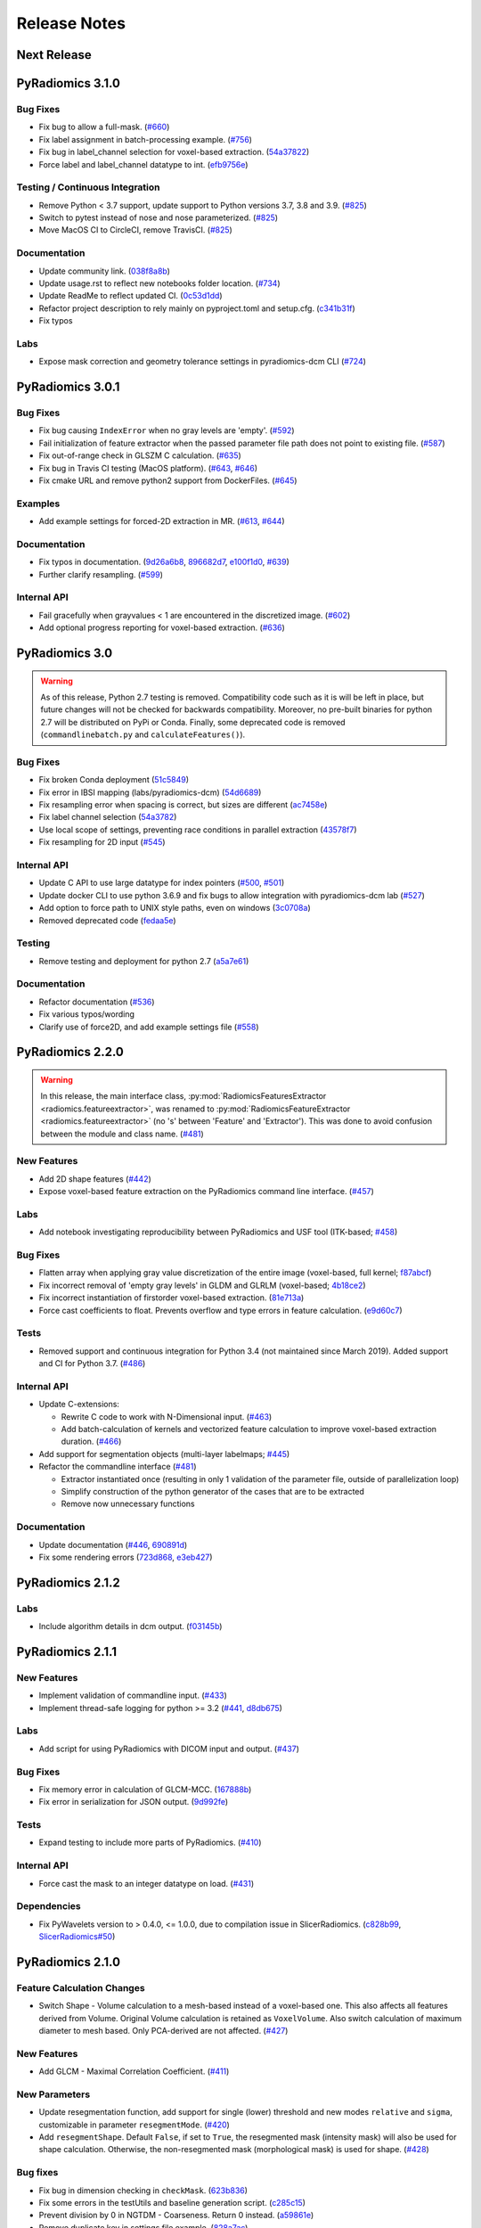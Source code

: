 =============
Release Notes
=============

------------
Next Release
------------

-----------------
PyRadiomics 3.1.0
-----------------

Bug Fixes
#########

- Fix bug to allow a full-mask. 
  (`#660 <https://github.com/AIM-Harvard/pyradiomics/pull/660>`_)
- Fix label assignment in batch-processing example.
  (`#756 <https://github.com/AIM-Harvard/pyradiomics/pull/756>`_)
- Fix bug in label_channel selection for voxel-based extraction.
  (`54a37822 <https://github.com/AIM-Harvard/pyradiomics/commit/54a37822>`_)
- Force label and label_channel datatype to int.
  (`efb9756e <https://github.com/AIM-Harvard/pyradiomics/commit/efb9756e>`_)

Testing / Continuous Integration
################################

- Remove Python < 3.7 support, update support to Python versions 3.7, 3.8 and 3.9.
  (`#825 <https://github.com/AIM-Harvard/pyradiomics/pull/825>`_)
- Switch to pytest instead of nose and nose parameterized.
  (`#825 <https://github.com/AIM-Harvard/pyradiomics/pull/825>`_)
- Move MacOS CI to CircleCI, remove TravisCI.
  (`#825 <https://github.com/AIM-Harvard/pyradiomics/pull/825>`_)


Documentation
#############

- Update community link.
  (`038f8a8b <https://github.com/AIM-Harvard/pyradiomics/commit/038f8a8b>`_)
- Update usage.rst to reflect new notebooks folder location.
  (`#734 <https://github.com/AIM-Harvard/pyradiomics/pull/734>`_)
- Update ReadMe to reflect updated CI.
  (`0c53d1dd <https://github.com/AIM-Harvard/pyradiomics/commit/0c53d1dd>`_)
- Refactor project description to rely mainly on pyproject.toml and setup.cfg.
  (`c341b31f <https://github.com/AIM-Harvard/pyradiomics/commit/c341b31f>`_)
- Fix typos

Labs
####

- Expose mask correction and geometry tolerance settings in pyradiomics-dcm CLI
  (`#724 <https://github.com/AIM-Harvard/pyradiomics/pull/724>`_)

-----------------
PyRadiomics 3.0.1
-----------------

Bug Fixes
#########

- Fix bug causing ``IndexError`` when no gray levels are 'empty'.
  (`#592 <https://github.com/AIM-Harvard/pyradiomics/pull/592>`_)
- Fail initialization of feature extractor when the passed parameter file path
  does not point to existing file. (`#587 <https://github.com/AIM-Harvard/pyradiomics/pull/587>`_)
- Fix out-of-range check in GLSZM C calculation.
  (`#635 <https://github.com/AIM-Harvard/pyradiomics/pull/635>`_)
- Fix bug in Travis CI testing (MacOS platform).
  (`#643 <https://github.com/AIM-Harvard/pyradiomics/pull/643>`_,
  `#646 <https://github.com/AIM-Harvard/pyradiomics/pull/646>`_)
- Fix cmake URL and remove python2 support from DockerFiles.
  (`#645 <https://github.com/AIM-Harvard/pyradiomics/pull/645>`_)

Examples
########

- Add example settings for forced-2D extraction in MR.
  (`#613 <https://github.com/AIM-Harvard/pyradiomics/pull/613>`_,
  `#644 <https://github.com/AIM-Harvard/pyradiomics/pull/644>`_)

Documentation
#############

- Fix typos in documentation.  (`9d26a6b8 <https://github.com/AIM-Harvard/pyradiomics/commit/9d26a6b8>`_,
  `896682d7 <https://github.com/AIM-Harvard/pyradiomics/commit/896682d7>`_,
  `e100f1d0 <https://github.com/AIM-Harvard/pyradiomics/commit/e100f1d0>`_,
  `#639 <https://github.com/AIM-Harvard/pyradiomics/pull/639>`_)
- Further clarify resampling. (`#599 <https://github.com/AIM-Harvard/pyradiomics/pull/599>`_)

Internal API
############

- Fail gracefully when grayvalues < 1 are encountered in the discretized image.
  (`#602 <https://github.com/AIM-Harvard/pyradiomics/pull/602>`_)
- Add optional progress reporting for voxel-based extraction.
  (`#636 <https://github.com/AIM-Harvard/pyradiomics/pull/636>`_)


---------------
PyRadiomics 3.0
---------------

.. warning::
  As of this release, Python 2.7 testing is removed. Compatibility code such as it is will be left in place, but
  future changes will not be checked for backwards compatibility. Moreover, no pre-built binaries for python 2.7
  will be distributed on PyPi or Conda.
  Finally, some deprecated code is removed (``commandlinebatch.py`` and ``calculateFeatures()``).

Bug Fixes
#########

- Fix broken Conda deployment (`51c5849 <https://github.com/AIM-Harvard/pyradiomics/commit/51c5849>`_)
- Fix error in IBSI mapping (labs/pyradiomics-dcm) (`54d6689 <https://github.com/AIM-Harvard/pyradiomics/commit/54d6689>`_)
- Fix resampling error when spacing is correct, but sizes are different (`ac7458e <https://github.com/AIM-Harvard/pyradiomics/commit/ac7458e>`_)
- Fix label channel selection (`54a3782 <https://github.com/AIM-Harvard/pyradiomics/commit/54a3782>`_)
- Use local scope of settings, preventing race conditions in parallel extraction (`43578f7 <https://github.com/AIM-Harvard/pyradiomics/commit/43578f7>`_)
- Fix resampling for 2D input (`#545 <https://github.com/AIM-Harvard/pyradiomics/pull/545>`_)

Internal API
############

- Update C API to use large datatype for index pointers (`#500 <https://github.com/AIM-Harvard/pyradiomics/pull/500>`_,
  `#501 <https://github.com/AIM-Harvard/pyradiomics/pull/501>`_)
- Update docker CLI to use python 3.6.9 and fix bugs to allow integration with pyradiomics-dcm lab (`#527 <https://github.com/AIM-Harvard/pyradiomics/pull/527>`_)
- Add option to force path to UNIX style paths, even on windows (`3c0708a <https://github.com/AIM-Harvard/pyradiomics/commit/3c0708a>`_)
- Removed deprecated code (`fedaa5e <https://github.com/AIM-Harvard/pyradiomics/commit/fedaa5e>`_)

Testing
#######

- Remove testing and deployment for python 2.7 (`a5a7e61 <https://github.com/AIM-Harvard/pyradiomics/commit/a5a7e61>`_)

Documentation
#############

- Refactor documentation (`#536 <https://github.com/AIM-Harvard/pyradiomics/pull/536>`_)
- Fix various typos/wording
- Clarify use of force2D, and add example settings file (`#558 <https://github.com/AIM-Harvard/pyradiomics/pull/558>`_)

-----------------
PyRadiomics 2.2.0
-----------------

.. warning::
  In this release, the main interface class, :py:mod:`RadiomicsFeaturesExtractor <radiomics.featureextractor>`, was
  renamed to :py:mod:`RadiomicsFeatureExtractor <radiomics.featureextractor>`
  (no 's' between 'Feature' and 'Extractor'). This was done to avoid confusion between the module and class name.
  (`#481 <https://github.com/AIM-Harvard/pyradiomics/pull/481>`_)

New Features
############

- Add 2D shape features (`#442 <https://github.com/AIM-Harvard/pyradiomics/pull/442>`_)
- Expose voxel-based feature extraction on the PyRadiomics command line interface.
  (`#457 <https://github.com/AIM-Harvard/pyradiomics/pull/457>`_)

Labs
####

- Add notebook investigating reproducibility between PyRadiomics and USF tool (ITK-based;
  `#458 <https://github.com/AIM-Harvard/pyradiomics/pull/458>`_)

Bug Fixes
#########

- Flatten array when applying gray value discretization of the entire image (voxel-based, full kernel;
  `f87abcf <https://github.com/AIM-Harvard/pyradiomics/commit/f87abcf>`_)
- Fix incorrect removal of 'empty gray levels' in GLDM and GLRLM (voxel-based;
  `4b18ce2 <https://github.com/AIM-Harvard/pyradiomics/commit/4b18ce2>`_)
- Fix incorrect instantiation of firstorder voxel-based extraction.
  (`81e713a <https://github.com/AIM-Harvard/pyradiomics/commit/81e713a>`_)
- Force cast coefficients to float. Prevents overflow and type errors in feature calculation.
  (`e9d60c7 <https://github.com/AIM-Harvard/pyradiomics/commit/e9d60c7>`_)

Tests
#####

- Removed support and continuous integration for Python 3.4 (not maintained since March 2019). Added support and CI for
  Python 3.7. (`#486 <https://github.com/AIM-Harvard/pyradiomics/pull/486>`_)

Internal API
############

- Update C-extensions:

  - Rewrite C code to work with N-Dimensional input. (`#463 <https://github.com/AIM-Harvard/pyradiomics/pull/463>`_)
  - Add batch-calculation of kernels and vectorized feature calculation to improve voxel-based extraction duration.
    (`#466 <https://github.com/AIM-Harvard/pyradiomics/pull/466>`_)

- Add support for segmentation objects (multi-layer labelmaps;
  `#445 <https://github.com/AIM-Harvard/pyradiomics/pull/445>`_)

- Refactor the commandline interface (`#481 <https://github.com/AIM-Harvard/pyradiomics/pull/481>`_)

  - Extractor instantiated once (resulting in only 1 validation of the parameter file, outside of parallelization loop)
  - Simplify construction of the python generator of the cases that are to be extracted
  - Remove now unnecessary functions

Documentation
#############

- Update documentation (`#446 <https://github.com/AIM-Harvard/pyradiomics/pull/446>`_,
  `690891d <https://github.com/AIM-Harvard/pyradiomics/commit/690891d>`_)
- Fix some rendering errors (`723d868 <https://github.com/AIM-Harvard/pyradiomics/commit/723d868>`_,
  `e3eb427 <https://github.com/AIM-Harvard/pyradiomics/commit/e3eb427>`_)

-----------------
PyRadiomics 2.1.2
-----------------

Labs
####

- Include algorithm details in dcm output. (`f03145b <https://github.com/AIM-Harvard/pyradiomics/commit/f03145b>`_)

-----------------
PyRadiomics 2.1.1
-----------------

New Features
############

- Implement validation of commandline input. (`#433 <https://github.com/AIM-Harvard/pyradiomics/pull/433>`_)
- Implement thread-safe logging for python >= 3.2 (`#441 <https://github.com/AIM-Harvard/pyradiomics/pull/441>`_,
  `d8db675 <https://github.com/AIM-Harvard/pyradiomics/commit/d8db675>`_)

Labs
####

- Add script for using PyRadiomics with DICOM input and output.
  (`#437 <https://github.com/AIM-Harvard/pyradiomics/pull/437>`_)

Bug Fixes
#########

- Fix memory error in calculation of GLCM-MCC. (`167888b <https://github.com/AIM-Harvard/pyradiomics/commit/167888b>`_)
- Fix error in serialization for JSON output. (`9d992fe <https://github.com/AIM-Harvard/pyradiomics/commit/9d992fe>`_)

Tests
#####

- Expand testing to include more parts of PyRadiomics. (`#410 <https://github.com/AIM-Harvard/pyradiomics/pull/410>`_)

Internal API
############

- Force cast the mask to an integer datatype on load. (`#431 <https://github.com/AIM-Harvard/pyradiomics/pull/431>`_)

Dependencies
############

- Fix PyWavelets version to > 0.4.0, <= 1.0.0, due to compilation issue in SlicerRadiomics.
  (`c828b99 <https://github.com/AIM-Harvard/pyradiomics/commit/c828b99>`_,
  `SlicerRadiomics#50 <https://github.com/AIM-Harvard/SlicerRadiomics/issues/50>`_)

-----------------
PyRadiomics 2.1.0
-----------------

Feature Calculation Changes
###########################

- Switch Shape - Volume calculation to a mesh-based instead of a voxel-based one. This also affects all features derived
  from Volume. Original Volume calculation is retained as ``VoxelVolume``. Also switch calculation of maximum diameter
  to mesh based. Only PCA-derived are not affected. (`#427 <https://github.com/AIM-Harvard/pyradiomics/pull/427>`_)

New Features
############

- Add GLCM - Maximal Correlation Coefficient. (`#411 <https://github.com/AIM-Harvard/pyradiomics/pull/411>`_)

New Parameters
##############

- Update resegmentation function, add support for single (lower) threshold and new modes ``relative`` and ``sigma``,
  customizable in parameter ``resegmentMode``. (`#420 <https://github.com/AIM-Harvard/pyradiomics/pull/420>`_)
- Add ``resegmentShape``. Default ``False``, if set to ``True``, the resegmented mask (intensity mask) will also be used
  for shape calculation. Otherwise, the non-resegmented mask (morphological mask) is used for shape.
  (`#428 <https://github.com/AIM-Harvard/pyradiomics/pull/428>`_)

Bug fixes
#########

- Fix bug in dimension checking in ``checkMask``. (`623b836 <https://github.com/AIM-Harvard/pyradiomics/commit/623b836>`_)
- Fix some errors in the testUtils and baseline generation script.
  (`c285c15 <https://github.com/AIM-Harvard/pyradiomics/commit/c285c15>`_)
- Prevent division by 0 in NGTDM - Coarseness. Return 0 instead.
  (`a59861e <https://github.com/AIM-Harvard/pyradiomics/commit/a59861e>`_)
- Remove duplicate key in settings file example. (`828a7ac <https://github.com/AIM-Harvard/pyradiomics/commit/828a7ac>`_)
- Prevent duplicate log entries in parallel batch extraction.
  (`8cedd8f <https://github.com/AIM-Harvard/pyradiomics/commit/8cedd8f>`_)
- Build PyWavelets from source for AppVeyor (Windows) python 3.4 testing. Requires pre-installation of numpy and cython.
  (`6223d35 <https://github.com/AIM-Harvard/pyradiomics/commit/6223d35>`_)

Tests
#####

- Integrate automatic distribution to conda upon release. (`#422 <https://github.com/AIM-Harvard/pyradiomics/pull/422>`_)

Documentation
#############

- Update README and Setup.py with additional classifiers, urls. Update section in README on Docker usage.
  (`0fe737e <https://github.com/AIM-Harvard/pyradiomics/commit/0fe737e>`_)

Internal API
############

- Use ``ValueError`` exceptions when feature extraction pipeline fails (exceptions of individual features)
  (`#420 <https://github.com/AIM-Harvard/pyradiomics/pull/420>`_)
- Update generation and names of general info features (provenance information)
  (`#420 <https://github.com/AIM-Harvard/pyradiomics/pull/420>`_,
  `#426 <https://github.com/AIM-Harvard/pyradiomics/pull/426>`_)
- Rewrite signatures of pre-processing functions to accept all customization arguments in 1 ``**kwargs`` dict.
  Necessary parameters are obtained using ``kwargs.get`` inside the function. Full settings are passed to the function.
  (`#425 <https://github.com/AIM-Harvard/pyradiomics/pull/425>`_)

-----------------
PyRadiomics 2.0.1
-----------------

New Features
############

- Add Center of Mass to general info output. (`#416 <https://github.com/AIM-Harvard/pyradiomics/pull/416>`_)

Bug fixes
#########

- Fix invocation of numpy.histogram when using a fixed bin count.
  (`2a9fd79 <https://github.com/AIM-Harvard/pyradiomics/commit/2a9fd79>`_)
- Fix assignment of x and y pixelspacing in shape (no changes in results).
  (`#404 <https://github.com/AIM-Harvard/pyradiomics/pull/404>`_)
- Fix generation of approximation name (LLL or LL) in wavelet.
  (`#405 <https://github.com/AIM-Harvard/pyradiomics/pull/405>`_)
- Add missing requirements for new filters in Docker CLI file.
  (`#409 <https://github.com/AIM-Harvard/pyradiomics/pull/409>`_)
- Fix memory leak in C extensions. (`#419 <https://github.com/AIM-Harvard/pyradiomics/pull/419>`_)
- Fix Label column parsing in batch processing. (`217a840 <https://github.com/AIM-Harvard/pyradiomics/commit/217a840>`_)

Documentation
#############

- Fix math rendering in GLCM. (`c6a1f21 <https://github.com/AIM-Harvard/pyradiomics/commit/c6a1f21>`_)
- Add reference to GLDM feature class. (`9f9361a <https://github.com/AIM-Harvard/pyradiomics/commit/9f9361a>`_)
- Correct typo in IMC1 and 2 formulas. (`4ba909a <https://github.com/AIM-Harvard/pyradiomics/commit/4ba909a>`_)
- Update warning message in ROI check.  (`1f16b9e <https://github.com/AIM-Harvard/pyradiomics/commit/1f16b9e>`_)
- Update usage section in documentation on command line usage.
  (`fe0e2c3 <https://github.com/AIM-Harvard/pyradiomics/commit/fe0e2c3>`_)

Internal API
############

- Simplify calculation of various GLCM features (no changes in results).
  (`#407 <https://github.com/AIM-Harvard/pyradiomics/pull/407>`_)

-----------------
PyRadiomics 2.0.0
-----------------

Feature Calculation Changes
###########################

- Change calculation of filter coefficients to reflect absolute maximum (take into account negative values).
  (`#319 <https://github.com/AIM-Harvard/pyradiomics/pull/319>`_)
- Mark duplicate features as 'deprecated' and document mathematical proof of the equality.
  (`#321 <https://github.com/AIM-Harvard/pyradiomics/pull/321>`_)
- Fix error in calculation of NGTDM's Complexity and Contrast features
  (`#351 <https://github.com/AIM-Harvard/pyradiomics/pull/351>`_)

New Features
############

- Add ``preCrop``, which crops the image onto the bounding box with an additional padding specified in ``padDistance``.
  This is similar to cropping as performed during resampling and serves to decrease memory consumption and computation
  time. N.B. To ensure calculated values are not changed, a sufficient padding is required when using filters which
  include values outside of ROI (e.g. Wavelet, LoG). (`#317 <https://github.com/AIM-Harvard/pyradiomics/pull/317>`_)
- Add ``skip-nans`` as a commandline argument. If specified, features that compute NaN are removed from the output. In
  batch mode, NaN is replaced by an empty string. (`#318 <https://github.com/AIM-Harvard/pyradiomics/pull/318>`_)
- Add support to configure the feature extractor using a JSON structured string.
  (`#334 <https://github.com/AIM-Harvard/pyradiomics/pull/334>`_)
- Add Gradient Magnitude Filter. (`#356 <https://github.com/AIM-Harvard/pyradiomics/pull/356>`_)
- Add Local Binary Pattern Filter (2D/3D). (`#357 <https://github.com/AIM-Harvard/pyradiomics/pull/357>`_)
- Add support for Gray Value discretization using a fixed bin count.
  (`#386 <https://github.com/AIM-Harvard/pyradiomics/pull/386>`_)

Bug fixes
#########

- Ensure PyKwalify has a log handler, which is needed when parameter file validation fails.
  (`#309 <https://github.com/AIM-Harvard/pyradiomics/pull/309>`_)
- Fix bug in error handling in :py:func:`~radiomics.imageoperations.checkMask` (compatibility issue between python 2 and 3).
- Fix bug in GLCM (incorrect use of ``self.maskArray``) (`#322 <https://github.com/AIM-Harvard/pyradiomics/pull/322>`_)
- Fix bug in error handling during geometry checks of image and mask.
  (`0257217 <https://github.com/AIM-Harvard/pyradiomics/commit/0257217>`_)
- Fix broken continuous testing integration due to unavailability of pip script.
  (`#333 <https://github.com/AIM-Harvard/pyradiomics/pull/333>`_)
- Fix incorrect path separator in example scripts. (`c7c5d2e <https://github.com/AIM-Harvard/pyradiomics/commit/c7c5d2e>`_)
- Fix bug in the calculation of Wavelet. (`#346 <https://github.com/AIM-Harvard/pyradiomics/pull/346>`_)
- Fix machine-precision errors in Eigenvalue calculation (Shape)
  (`#355 <https://github.com/AIM-Harvard/pyradiomics/pull/355>`_)
- Update validation rule for image filters (remove hardcoded filters by package-detected filters).
  (`#364 <https://github.com/AIM-Harvard/pyradiomics/pull/364>`_)
- Add missing requirements for LBP filters in the dockerfile.
  (`#389 <https://github.com/AIM-Harvard/pyradiomics/pull/389>`_)
- Fix deprecation error in feature extractor. (`da1fc16 <https://github.com/AIM-Harvard/pyradiomics/commit/da1fc16>`_)
- Fix axis definition in wavelet. (`4027a52 <https://github.com/AIM-Harvard/pyradiomics/commit/4027a52>`_)
- Fix erroneous double return of wavelet approximation.
  (`c8ceee2 <https://github.com/AIM-Harvard/pyradiomics/commit/c8ceee2>`_)

Tests
#####

- Improve testing badge layout. (`#312 <https://github.com/AIM-Harvard/pyradiomics/pull/312>`_)
- Remove unused testing configuration files. (`#313 <https://github.com/AIM-Harvard/pyradiomics/pull/313>`_)
- Add testing for wavelet output. (`#387 <https://github.com/AIM-Harvard/pyradiomics/pull/387>`_)
- Integrate publication to PyPi into the Continuous Integration, revise the CI workflow to test
  python 2.7, 3.4, 3.5 and 3.6 for all 3 platforms (Windows, Mac and Linux).
  **N.B. This makes PyRadiomics installable via pip**
  (`#394 <https://github.com/AIM-Harvard/pyradiomics/pull/394>`_)

Documentation
#############

- Update documentation of ``base.py`` (`#306 <https://github.com/AIM-Harvard/pyradiomics/pull/306>`_)
- Update notebooks to reflect most recent version of PyRadiomics.
  (`ac66e6c <https://github.com/AIM-Harvard/pyradiomics/commit/ac66e6c>`_)
- Add documentation detailing rationale of enforcing a fixed bin width.
  (`#320 <https://github.com/AIM-Harvard/pyradiomics/pull/320>`_)
- Update reference to official publication. (`b395904 <https://github.com/AIM-Harvard/pyradiomics/commit/b395904>`_)
- Update installation instructions for docker. (`#329 <https://github.com/AIM-Harvard/pyradiomics/pull/329>`_)
- Add version of NumPy, SimpleITK and PyWavelet to the additional information in the output.
  (`#342 <https://github.com/AIM-Harvard/pyradiomics/pull/342>`_)
- Add documentation for the calculation of Laplacian of Gaussian.
  (`#345 <https://github.com/AIM-Harvard/pyradiomics/pull/345>`_)
- Add references for the newly implemented filters
  (`4464d1c <https://github.com/AIM-Harvard/pyradiomics/commit/4464d1c>`_)
- Fix an error in the firstorder-Uniformity documentation.
  (`da7321d <https://github.com/AIM-Harvard/pyradiomics/commit/da7321d>`_)

Examples
########

- Add example for batchprocessing using a multithreaded approach.
  (`#305 <https://github.com/AIM-Harvard/pyradiomics/pull/305>`_)

Internal API
############

- Update batch script for the commandline interface. Ensures all required input is available and relative filepaths are
  relative to the input file, not the current working directory.
  (`#307 <https://github.com/AIM-Harvard/pyradiomics/pull/307>`_)
- Remove support for 32-bits python, as memory errors can arise when extracting from many or large images in 32-bits
  python. (`#310 <https://github.com/AIM-Harvard/pyradiomics/pull/310>`_)
- Simplify Calculation of Wavelet Filter. Does not change output.
  (`#323 <https://github.com/AIM-Harvard/pyradiomics/pull/323>`_)
- Refactor commandline interface to work with only 1 entry point (``pyradiomics``). Also add parallel-processing option
  for batch-processing (argument ``-j``, which specifies number of CPU cores to use).
  (`#347 <https://github.com/AIM-Harvard/pyradiomics/pull/347>`_)
- Reconfigur testing to allow the removal of testcases from the repository itself (still available as binary data
  attached to release 1.0.0) and store the baseline in a different format (allowing for easier change-tracking)
  (`#353 <https://github.com/AIM-Harvard/pyradiomics/pull/353>`_)
- Add a check for number of bins generated (preventing construction of too large matrices in C)
  (`#391 <https://github.com/AIM-Harvard/pyradiomics/pull/391>`_,
  `#393 <https://github.com/AIM-Harvard/pyradiomics/pull/393>`_)

-----------------
PyRadiomics 1.3.0
-----------------

Feature Calculation Changes
###########################

- Remove feature *Sum Variance*, as this is mathematically equal to *Cluster Tendency*.
  (`#300 <https://github.com/AIM-Harvard/pyradiomics/pull/300>`_)
- Fix feature formula error in NGTDM (incorrect use of square in *Complexity* and *Contrast*).
  (`#351 <https://github.com/AIM-Harvard/pyradiomics/pull/351>`_)

New Features
############

- Add a row by row customization of the extraction label in the batch processing command line script, as well as both
  batchprocessing examples.
  (`#262 <https://github.com/AIM-Harvard/pyradiomics/pull/262>`_)
- Allow value 0 for a resampled pixel spacing (per dimension). Values of 0 are replaced by the spacing for that
  dimension as it is in the original (non-resampled) mask. This allows resampling over a subset of dimension (e.g. only
  in-plane resampling when out-of-plane spacing is set to 0).
  (`#299 <https://github.com/AIM-Harvard/pyradiomics/pull/299>`_)
- Add optional resegmentation of mask based on customizable threshold.
  (`#302 <https://github.com/AIM-Harvard/pyradiomics/pull/302>`_)
- Add Neighbouring Gray Tone Difference Matrix (NGTDM) (`#296 <https://github.com/AIM-Harvard/pyradiomics/pull/296>`_)
- Add Add Gray Level Dependence Matrix (GLDM) (`#295 <https://github.com/AIM-Harvard/pyradiomics/pull/295>`_)
- Add a docker file that exposes the PyRadiomics commandline tools.
  (`#297 <https://github.com/AIM-Harvard/pyradiomics/pull/297>`_,
  `#301 <https://github.com/AIM-Harvard/pyradiomics/pull/301>`_)
- Add voxel-based calculation, allowing for extraction of feature maps (values per voxel instead of per ROI).
  (`#337 <https://github.com/AIM-Harvard/pyradiomics/pull/337>`_)

Bug fixes
#########

- In GLCM, the matrix is made symmetrical by adding the transposed matrix. However, ``numpy.transpose`` returns a view
  and not a copy of the array, causing erroneous results when adding it to the original array. use
  ``numpy.ndarray.copy`` to prevent this bug. **N.B. This affects the feature values calculated by GLCM when symmetrical
  matrix is enabled (as is the default setting).**
  (`#261 <https://github.com/AIM-Harvard/pyradiomics/pull/261>`_)
- Use a python implementation to compute eigenvalues for ``shape.py`` instead of SimpleITK. The implementation in
  SimpleITK assumes segmented voxels to be consecutive on the x-axis lines. Furthermore, it also assumes that all voxels
  on a given line of x have the same values for y and z (which is not necessarily the case).
  (`#264 <https://github.com/AIM-Harvard/pyradiomics/pull/264>`_)
- Removal of outliers was not applied to returned object in ``normalizeImage``.
  (`#277 <https://github.com/AIM-Harvard/pyradiomics/pull/277>`_)
- Fix python 3 incompatibility when using ``urllib``
  (`#285 <https://github.com/AIM-Harvard/pyradiomics/pull/285>`_)
- Fix broken URL link in feature visualization notebooks.
- Update docker manually install python2 support (since recently not supported by default in
  jupyter/datascience-notebook).
  (`#287 <https://github.com/AIM-Harvard/pyradiomics/pull/287>`_)
- For GLRLM and GLSZM, force2D keyword is passed manually, but was incorrectly named and therefore ignored. Fix name to
  enable forced 2D extraction for GLRLM and GLSZM. (`26b9ef3 <https://github.com/AIM-Harvard/pyradiomics/commit/26b9ef3>`_)
- Fix bug in the calculation of eigen values due to machine precision errors.
  (`#355 <https://github.com/AIM-Harvard/pyradiomics/pull/355>`_)

Tests
#####

- Update the C Matrices test, so that the C and python calculated matrices will have the same dimensions when compared
  (In the previous implementation, the ``_calculateCoefficients`` function was applied to the C calculated matrix, but
  not in the python calculated matrix, for some texture matrices, this function can change the dimension of the matrix).
  This update ensures that ``_calculateCoefficients`` is applied to neither matrix.
  (`#265 <https://github.com/AIM-Harvard/pyradiomics/pull/265>`_)
- Add a test to check validity of parameter files included in ``examples/exampleSettings``.
  (`#294 <https://github.com/AIM-Harvard/pyradiomics/pull/294>`_)

Documentation
#############

`version 1.3.0 docs <http://pyradiomics.readthedocs.io/en/1.3.0>`_

- Update reference. (`#271 <https://github.com/AIM-Harvard/pyradiomics/pull/271>`_)
- Move section "Customizing the Extraction" to the top level, to make it more visible.
  (`#271 <https://github.com/AIM-Harvard/pyradiomics/pull/271>`_)
- Change License to 3-clause BSD (`#272 <https://github.com/AIM-Harvard/pyradiomics/pull/272>`_
- Document the extend of compliance between PyRadiomics and the IBSI feature definitions
  (`#289 <https://github.com/AIM-Harvard/pyradiomics/pull/289>`_)
- Fix typos in documentation.
- Expand documentation on customizing the extraction
  (`#291 <https://github.com/AIM-Harvard/pyradiomics/pull/291>`_)
- Include contributing guidelines in sphinx-generated documentation and add a section on sharing parameter files.
  (`#294 <https://github.com/AIM-Harvard/pyradiomics/pull/294>`_)
- Insert missing line to enable all features in documentation on using the feature classes directly.
  (`5ce9f48 <https://github.com/AIM-Harvard/pyradiomics/commit/5ce9f48>`_)
- Fix typo in NGTDM documentation. (`ea9a6ce <https://github.com/AIM-Harvard/pyradiomics/commit/ea9a6ce>`_)
- Fix some typos in documentation of firstorder - std and gldm - GLN
  (`#369 <https://github.com/AIM-Harvard/pyradiomics/pull/369>`_)
- Add additional comments to the code of the Wavelet filter (``_swt3``).
  (`#375 <https://github.com/AIM-Harvard/pyradiomics/pull/375>`_)
- Add references to the new filter functions. (`4464d1c <https://github.com/AIM-Harvard/pyradiomics/commit/4464d1c>`_)

Examples
########
- Add example settings for CT, MR (3 scenarios).
  (`#273 <https://github.com/AIM-Harvard/pyradiomics/pull/273>`_)

Internal API
############

- Remove unnecessary rows and columns from texture matrices prior to feature calculation. This does not affect the value
  of the calculated features, as the i and j vectors are updated accordingly, but it does reduce both computation time
  and memory requirements. This is especially the case when calculating GLSZM on large segmentations, where there may be
  many 'empty' zone sizes (i.e. no zones of that size are present in the ROI). This reduces the size of the matrix,
  which therefore reduces the memory needed and the number of calculations performed in the vectorized operations.
  (`#265 <https://github.com/AIM-Harvard/pyradiomics/pull/265>`_)
- Remove circular import statement in ``__init__.py`` (circular with ``radiomics.base``)
  (`#270 <https://github.com/AIM-Harvard/pyradiomics/pull/270>`_)
- Revise initialization of the feature class.
  (`#274 <https://github.com/AIM-Harvard/pyradiomics/pull/274>`_)
- Rename parts of the customization variables and functions to better reflect their definition
  (`#291 <https://github.com/AIM-Harvard/pyradiomics/pull/291>`_)
- Update C extensions: Make python wrapping more similar for different feature classes, simplify calculation of surface
  area, remove deprecated Numpy C-API references and implement angle-generation in C.
  (`#360 <https://github.com/AIM-Harvard/pyradiomics/pull/360>`_)
- Remove Python equivalents of C extensions: Some, but not all C extensions had python equivalents, which calculated
  equal values but, by using a python-only implementation, are much slower than the C extension. Only advantage is that
  it would also work when compiling the code fails. Also update the tests to check consistency of the calculated
  matrices against a baseline file (binary numpy array file) instead of python calculated matrices.
  (`#373 <https://github.com/AIM-Harvard/pyradiomics/pull/373>`_)

License
#######
- Switch to 3-clause BSD license.
  (`#272 <https://github.com/AIM-Harvard/pyradiomics/pull/272>`_)

-----------------
PyRadiomics 1.2.0
-----------------

Feature Calculation Changes
###########################

- Remove feature *SumVariance*, rename *SumVariance2*  to *SumVariance*. *SumVariance* reflected the formula as is
  defined in the paper by Haralick et al [1]_. However, the variance is calculated by subtracting the entropy as opposed to
  subtracting the average, most likely due to a typo('f8' instead of 'f6'). *SumVariance2* reflected the formula where
  the average is subtracted and is retained as the only *SumVariance*.
  (`#233 <https://github.com/AIM-Harvard/pyradiomics/pull/233>`_)
- Redefine features *Elongation* and *Flatness* as the inverse of the original definition. This prevents a returned
  value of NaN when the shape is completely flat. (`#234 <https://github.com/AIM-Harvard/pyradiomics/pull/234>`_)
- In certain edge cases, the calculated maximum diameters may be too small when calculating using the python
  implementation. This is corrected by the C extension and a warning is now logged when calculating these features in
  python. **N.B. As of this change, maximum diameter is not available for calculation in full-python mode**
  (`#257 <https://github.com/AIM-Harvard/pyradiomics/pull/257>`_)
- For certain formulas, a NaN value is returned in some edge cases. Catch this and return a predefined value instead.
  Document this behaviour in the docstrings of the features affected.
  (`#248 <https://github.com/AIM-Harvard/pyradiomics/pull/248>`_)

New Features
############

- Add Region of Interest checks. (`#223 <https://github.com/AIM-Harvard/pyradiomics/pull/223>`_,
  `#227 <https://github.com/AIM-Harvard/pyradiomics/pull/227>`_)
- Add variable column support for batch input file (`#228 <https://github.com/AIM-Harvard/pyradiomics/pull/228>`_)
- Add Docker support (`#236 <https://github.com/AIM-Harvard/pyradiomics/pull/236>`_)

Bug fixes
#########

- Instantiate output with input in ``commandlinebatch``
- Correct ``Np`` when weighting is applied in GLRLM (`#229 <https://github.com/AIM-Harvard/pyradiomics/pull/229>`_)
- Update CSV generators to reflect variable number of columns for input CSV in batch processing
  (`#246 <https://github.com/AIM-Harvard/pyradiomics/pull/246>`_)
- Return corrected mask when it had to be resampled due to geometry mismatch errors
  (`#260 <https://github.com/AIM-Harvard/pyradiomics/pull/260>`_)

Requirements
############

- Remove ``tqdm`` requirement (`#232 <https://github.com/AIM-Harvard/pyradiomics/pull/232>`_)
- Reorganize requirements, with requirements only needed during development moved to ``requirements-dev.txt``
  (`#231 <https://github.com/AIM-Harvard/pyradiomics/pull/231>`_)

Documentation
#############

`version 1.2.0 docs <http://pyradiomics.readthedocs.io/en/1.2.0>`_

- Update feature docstrings, making them more easily adaptable for article supplements
  (`#233 <https://github.com/AIM-Harvard/pyradiomics/pull/233>`_)
- Add FAQ concerning the cmatrices lib path (`#233 <https://github.com/AIM-Harvard/pyradiomics/pull/233>`_)
- Add developer install step to documentation (`#245 <https://github.com/AIM-Harvard/pyradiomics/pull/245>`_)
- Remove use of ``sudo`` (`#233 <https://github.com/AIM-Harvard/pyradiomics/pull/233>`_)
- Fix subclass name in feature class signature (section "Developers")
- Add subsection on customizing the extraction to the "Usage" section
  (`#252 <https://github.com/AIM-Harvard/pyradiomics/pull/252>`_)
- Remove SimpleITK installation workaround, this is no longer needed
  (`#249 <https://github.com/AIM-Harvard/pyradiomics/pull/249>`_)
- Add a changelog to keep track of changes and integrate this into the auto generated documentation
  (`#255 <https://github.com/AIM-Harvard/pyradiomics/pull/255>`_)

Examples
########

- Add ``pandas`` example, showing how to process PyRadiomics output/input using the ``pandas`` library
  (`#228 <https://github.com/AIM-Harvard/pyradiomics/pull/228>`_)

Internal API
############

- Add function to get or download test case (`#235 <https://github.com/AIM-Harvard/pyradiomics/pull/235>`_)
- Rewrite C Extension algorithm for GSLZM. Instead of searching over the image for the next voxel when
  growing a region, store all unprocessed voxels in a stack. This yields a significant increase in performance,
  especially in large ROIs. Requires slightly more memory (1 array, type integer, size equal to number of voxels in
  the ROI) (`#257 <https://github.com/AIM-Harvard/pyradiomics/pull/257>`_)
- Implement C extension for calculation of maximum diameters.
  (`#257 <https://github.com/AIM-Harvard/pyradiomics/pull/257>`_)

Cleanups
########

- Restructure repository (`#254 <https://github.com/AIM-Harvard/pyradiomics/pull/254>`_)

  - Move jupyter notebooks to separate root folder (``root/notebooks``)
  - Move example script to separate root folder (``root/examples``), with example settings in separate subfolder
    (``root/examples/exampleSettings``)
  - ``bin`` folder now only contains support scripts for the core code (i.e. generators for input files for batch
    processing and scripts to generate new baselines or to resample a mask to the image geometry)

-----------------
PyRadiomics 1.1.1
-----------------

Feature Calculation Changes
###########################

- Correct error in formula for *Compactness1*. **N.B. Baseline updated!**
  (`#218 <https://github.com/AIM-Harvard/pyradiomics/pull/218>`_)
- Remove feature *Roundness*, as this feature is identical to feature *Sphericity*, but uses different implementation
  for surface area calculation (all implemented in SimpleITK)
  (`#218 <https://github.com/AIM-Harvard/pyradiomics/pull/218>`_)
- Change handling of cases where ``max(X) mod binwidth = 0`` during image discretization. These used to be assigned to
  topmost bin, but this produces unexpected behaviour (i.e. in range 1, 2, 3, 4, 5 with binwidth 1, value 5 would be
  discretized to 4 in stead of 5). Value now assigned is topmost bin + 1 (in concordance with default behavior of
  ``numpy.digitize``) (`#219 <https://github.com/AIM-Harvard/pyradiomics/pull/219>`_)
- Change default value for ``voxelArrayShift`` (from 2000 to 0), this is to prevent unknowingly using a too large shift
  when not necessary. Document effect of this parameter in the first order formulas affected.
  (`#219 <https://github.com/AIM-Harvard/pyradiomics/pull/219>`_)

New features
############

- Add forced 2D extraction (as alternative to resampling for handling anisotropy in voxels spacing)
- Enable specification of distances between neighbors for GLCM matrix calculation

(`#215 <https://github.com/AIM-Harvard/pyradiomics/pull/215>`_)

New Parameters
##############

- ``force2D``, Boolean default ``False``. Set to ``True`` to force a by slice texture calculation. Dimension that
  identifies the 'slice' can be defined in ``force2Ddimension``. If input ROI is already a 2D ROI, features are
  automatically extracted in 2D.
- ``force2Ddimension``, int, range 0-2, default 0. Specifies the 'slice' dimension for a by-slice feature extraction.
  Value 0 identifies the 'z' dimension (axial plane feature extraction), and features will be extracted from the xy
  plane. Similarly, 1 identifies the y dimension (coronal plane) and 2 the x dimension (sagittal plane).
- ``distances``, List of integers, default ``[1]``. This specifies the distances between the center voxel and the
  neighbor, for which angles should be generated.

(`#215 <https://github.com/AIM-Harvard/pyradiomics/pull/215>`_)

Bug fixes
#########

- Add some missing python 3 compatibility lines to the supporting script ``addClassToBaseline`` and command line script
  ``pyradiomicsbatch`` (`#210 <https://github.com/AIM-Harvard/pyradiomics/pull/210>`_,
  `#214 <https://github.com/AIM-Harvard/pyradiomics/pull/214>`_)
- Fix bug when loading image as file path and mask as SimpleITK object.
  (`#211 <https://github.com/AIM-Harvard/pyradiomics/pull/211>`_)
- Change location of parameter schema files. These files are otherwise not included in the wheel distribution.
  (`#221 <https://github.com/AIM-Harvard/pyradiomics/pull/221>`_)

Requirements
############

- Add sphinx_rtd_theme to requirements (needed to build documentation).
  (`#222 <https://github.com/AIM-Harvard/pyradiomics/pull/222>`_)

Documentation
#############

`version 1.1.1 docs <http://pyradiomics.readthedocs.io/en/1.1.1>`_

- Split package documentation into "Pipeline Modules" (all non-feature-class modules) and "Feature Definitions"
  (feature class modules)
- Add developers section with documentation on how to implement new filters, feature and feature classes.
- Add FAQ section with some trouble shooting tips
- Rename some GLSZM features, this is to make them more consistent with GLRLM features, which are similar, but
  calculated on a different matrix
- Add documentation for Elongation and Flatness
- Document mathematical correlation between various Shape features.

(`#216 <https://github.com/AIM-Harvard/pyradiomics/pull/216>`_)

Internal API
############

- Update logging with more extensive debug logging and more informative info log messages.
  (`#220 <https://github.com/AIM-Harvard/pyradiomics/pull/220>`_)
- Replace parameter verbose with output printing implemented in logging. Control verbosity level to output (stderr) by
  calling :py:func:`~radiomics.setVerbosity`, where level determines the verbosity level (as defined in python logging).
  This prints out the requested levels of the log messaging, where process reports with parameter verbose are now
  classified as INFO-level messages (i.e. specify INFO or DEBUG to enable these). **N.B. parameter verbose is not longer
  supported and will throw an error if passed in the parameter file**
  (`#220 <https://github.com/AIM-Harvard/pyradiomics/pull/220>`_)
- Add feature class and input image type checks in ``featureextractor`` when changing these settings.
  (`#213 <https://github.com/AIM-Harvard/pyradiomics/pull/213>`_)
- Remove usage of ``eval`` (replaced by implementations of ``getattr``), this is a more secure approach.
  (`#216 <https://github.com/AIM-Harvard/pyradiomics/pull/216>`_)
- Define default settings in featureextractor in a separate function. This is to ensure consistency in applied default
  settings, as well as make them easily available outside of featureextractor
  (`#216 <https://github.com/AIM-Harvard/pyradiomics/pull/216>`_)
- Update reference for citing PyRadiomics (`#224 <https://github.com/AIM-Harvard/pyradiomics/pull/224>`_)


Cleanups
########

- Remove unused variable (``self.provenance_on`` in ``featureextractor``, this value is now replaced by a customizable
  setting)

-----------------
PyRadiomics 1.1.0
-----------------

New features
############

- Image normalization. This feature enables the normalization of image intensity values prior to feeding them to the
  extraction pipeline (i.e. before any other preprocessing steps are performed). Normalization is based on the all gray
  values contained within the image, not just those defined by the ROI in the mask.
- C Extensions for texture matrix and surface area calculation. These extensions enhance performance of texture matrix
  calculation associated GLCM, GLRLM and GLSZM features and of surface area calculation. Below shows the decrease in
  computation time for the 5 test cases included in PyRadiomics.
  (`#158 <https://github.com/AIM-Harvard/pyradiomics/pull/158>`_,
  `#200 <https://github.com/AIM-Harvard/pyradiomics/pull/200>`_,
  `#202 <https://github.com/AIM-Harvard/pyradiomics/pull/202>`_)

  - GLCM 6913 ms -> 3 ms
  - GLRLM 1850 ms -> 10 ms
  - GLSZM 12064 ms -> 58 ms
  - Surface Area 3241 ms -> 1 ms

New Parameters
##############

- ``additionalInfo`` Boolean, default ``True``. Enables additional information in the output if set to ``True``.
  (`#190 <https://github.com/AIM-Harvard/pyradiomics/pull/190>`_)
- ``enableCExtensions`` Boolean, default ``True``. Enables enhanced performance for texture matrix calculation using C
  extensions if set to ``True``. (`#202 <https://github.com/AIM-Harvard/pyradiomics/pull/202>`_)
- ``normalize`` Boolean, default `` False``. If set to true, normalizes image before feeding it into the extraction
  pipeline. (`#209 <https://github.com/AIM-Harvard/pyradiomics/pull/209>`_)
- ``normalizeScale`` Float, > 0, default 1. Enables scaling of normalized intensities by specified value.
  (`#209 <https://github.com/AIM-Harvard/pyradiomics/pull/209>`_)
- ``removeOutliers`` Float, > 0, default ``None``. If set, outliers (defined by the value specified) are removed by
  setting them to the outlier value. Outlier value is defined on the non-scaled values.
  (`#209 <https://github.com/AIM-Harvard/pyradiomics/pull/209>`_)

Bug fixes
#########

- Unlink venv only when needed in Circle CI testing (`#199 <https://github.com/AIM-Harvard/pyradiomics/pull/199>`_)
- Fix datatype error when calling ``SimpleITK.ResampleImageFilter.SetSize()`` (only causes error in python 3,
  `#205 <https://github.com/AIM-Harvard/pyradiomics/pull/205>`_)

Documentation
#############

`version 1.1.0 docs <http://pyradiomics.readthedocs.io/en/1.1.0>`_

- Documentation on installation and usage is upgraded, with the addition of an embedded instruction video (in section
  "Usage", cued at the section on usage examples). (`#187 <https://github.com/AIM-Harvard/pyradiomics/pull/187>`_)
- Updated contact information to point to the google groups.
- Updated the classifiers in the setup script to reflect the more advanced status of Pyradiomics.
  (`#193 <https://github.com/AIM-Harvard/pyradiomics/pull/193>`_)

Tests
#####

- Add support for multiple python versions and platforms, now including python 2.7, 3.4, 3.5 (32/64bits) for Linux,
  Windows and Mac. (`#183 <https://github.com/AIM-Harvard/pyradiomics/pull/183>`_,
  `#191 <https://github.com/AIM-Harvard/pyradiomics/pull/191>`_,
  `#199 <https://github.com/AIM-Harvard/pyradiomics/pull/199>`_)
- Testing output is upgraded to ensure unique feature names (`#195 <https://github.com/AIM-Harvard/pyradiomics/pull/195>`_,
  `#197 <https://github.com/AIM-Harvard/pyradiomics/pull/197>`_)
- Add ``test_cmatrices`` to assert conformity between output from Python and C based texture matrix calculation.

Internal API
############

- :py:func:`~radiomics.getFeatureClasses` and :py:func:`~radiomics.getInputImageTypes` are moved from
  `Feature Extractor <radiomics-featureextractor-label>` to the global radiomics namespace. This enumerates the possible
  feature classes and filters at initialization of the toolbox, and ensures feature classes are imported at
  initialization. (`#190 <https://github.com/AIM-Harvard/pyradiomics/pull/190>`_,
  `#198 <https://github.com/AIM-Harvard/pyradiomics/pull/198>`_)
- Python 3 Compatibility is required
- Standardize function names for calculating matrices in python and with C extensions to ``_calculateMatrix`` and
  ``_calculateCMatrix``, respectively.
- Make C code consistent with C89 convention. All variables (pointers for python objects) are initialized at top of each
  block.
- Optimize GLSZM calculation (C extension)

  - Define temporary array for holding the calculated zones. During calculation, the matrix must be able to store all
    possible zones, ranging from zone size 1 to total number of voxels (Ns), for each gray level (Ng). In this case, the
    GLSZM would be initialized with size Ng * Ns, which is very memory intensive. Instead, use a temporary array of size
    (Ns * 2) + 1, which stores all calculated zones in pairs of 2 elements: the first element holds the gray level, the
    second the size of the calculated zone. The first element after the last zone is set to -1 to serve as a stop sign
    for the second function, which translates the temporary array into the final GLSZM, which can be directly
    initialized at optimum size.
  - Use ``calloc`` and ``free`` for the temporary array holding the calculated zones.
  - Use ``char`` datatype for mask. (signed char in GLSZM).
  - Uses ``while`` loops. This allows to reduce the memory usage. Additionally, we observed that with recursive
    functions it was 'unexpectedly' failing.
  - Optimized search that finds a new index to process in the region growing.

-----------------
PyRadiomics 1.0.1
-----------------

New features
############

- Added 2 commandline scripts ( pyradiomics and pyradiomicsbatch), which enable feature extraction directly from the
  commandline. For help on usage, run script with “-h” argument.
  (`#188 <https://github.com/AIM-Harvard/pyradiomics/pull/188>`_,
  `#194 <https://github.com/AIM-Harvard/pyradiomics/pull/194>`_,
  `#196 <https://github.com/AIM-Harvard/pyradiomics/pull/196>`_,
  `#205 <https://github.com/AIM-Harvard/pyradiomics/pull/205>`_)

Bug fixes
#########

- Fix hardcoded label in shape (`#175 <https://github.com/AIM-Harvard/pyradiomics/pull/175>`_)
- Fix incorrect axis when deleting empty angles in GLCM (`#176 <https://github.com/AIM-Harvard/pyradiomics/pull/176>`_)
- Numpy slicing error in application of wavelet filters. This error caused the derived image to be erroneously rotated
  and flipped, with misaligned mask as a result.(`#182 <https://github.com/AIM-Harvard/pyradiomics/pull/182>`_)

Requirements
############

- Revert numpy minimum requirement to ``1.9.2``. All operations in PyRadiomics are supported by this version, and it is
  the version used by Slicer. By reverting the minimum required version, installing PyRadiomics in the slicer extension
  does not cause an update of the numpy package distributed by slicer.
  (`#180 <https://github.com/AIM-Harvard/pyradiomics/pull/180>`_)

Documentation
#############

`version 1.0.1 docs <http://pyradiomics.readthedocs.io/en/v1.0.1>`_

- Update on the documentation, reflecting recent changes in the code.
- Add developers and affiliations to ReadMe and documentation
  (`#177 <https://github.com/AIM-Harvard/pyradiomics/pull/177>`_)
- Added additional references and updated installation and usage section.

Internal API
############

- Different implementation of the various filters. No changes to calculation, but has a changed signature.

  **N.B. This results in inputImages to be differently defined (different capitalization, e.g. "original" should now be
  "Original"). See documentation for definition of inputImages (featureextractor section).**

---------------
PyRadiomics 1.0
---------------

New features
############

- Initial Release of PyRadiomics

Work in progress
################

- Full python calculation (C matrices branch not stable and reserved for later release)

Documentation
#############

- Documentation published at `readthedocs <http://pyradiomics.readthedocs.io/en/v1.0>`_

.. [1] Haralick R, Shanmugan K, Dinstein I: Textural features for image classification. IEEE Trans Syst Man Cybern
       1973:610–621.
